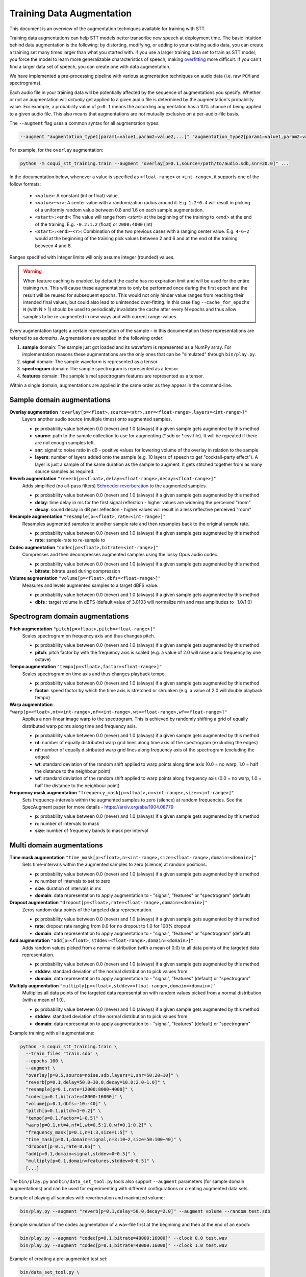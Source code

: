 .. _training-data-augmentation:

Training Data Augmentation
==========================

This document is an overview of the augmentation techniques available for training with STT.

Training data augmentations can help STT models better transcribe new speech at deployment time. The basic intuition behind data augmentation is the following: by distorting, modifying, or adding to your existing audio data, you can create a training set many times larger than what you started with. If you use a larger training data set to train as STT model, you force the model to learn more generalizable characteristics of speech, making `overfitting <https://en.wikipedia.org/wiki/Overfitting>`_ more difficult. If you can't find a larger data set of speech, you can create one with data augmentation.

We have implemented a pre-processing pipeline with various augmentation techniques on audio data (i.e. raw ``PCM`` and spectrograms).

Each audio file in your training data will be potentially affected by the sequence of augmentations you specify. Whether or not an augmentation will *actually* get applied to a given audio file is determined by the augmentation's probability value. For example, a probability value of ``p=0.1`` means the according augmentation has a 10% chance of being applied to a given audio file. This also means that augmentations are not mutually exclusive on a per-audio-file basis.

The ``--augment`` flag uses a common syntax for all augmentation types:

.. code-block::

  --augment "augmentation_type1[param1=value1,param2=value2,...]" "augmentation_type2[param1=value1,param2=value2,...]" ...

For example, for the ``overlay`` augmentation:

.. code-block::

  python -m coqui_stt_training.train --augment "overlay[p=0.1,source=/path/to/audio.sdb,snr=20.0]" ...

In the documentation below, whenever a value is specified as ``<float-range>`` or ``<int-range>``, it supports one of the follow formats:

  * ``<value>``: A constant (int or float) value.

  * ``<value>~<r>``: A center value with a randomization radius around it. E.g. ``1.2~0.4`` will result in picking of a uniformly random value between 0.8 and 1.6 on each sample augmentation.

  * ``<start>:<end>``: The value will range from `<start>` at the beginning of the training to `<end>` at the end of the training. E.g. ``-0.2:1.2`` (float) or ``2000:4000`` (int)

  * ``<start>:<end>~<r>``: Combination of the two previous cases with a ranging center value. E.g. ``4-6~2`` would at the beginning of the training pick values between 2 and 6 and at the end of the training between 4 and 8.

Ranges specified with integer limits will only assume integer (rounded) values.

.. warning::
    When feature caching is enabled, by default the cache has no expiration limit and will be used for the entire training run. This will cause these augmentations to only be performed once during the first epoch and the result will be reused for subsequent epochs. This would not only hinder value ranges from reaching their intended final values, but could also lead to unintended over-fitting. In this case flag ``--cache_for_epochs N`` (with N > 1) should be used to periodically invalidate the cache after every N epochs and thus allow samples to be re-augmented in new ways and with current range-values.

Every augmentation targets a certain representation of the sample - in this documentation these representations are referred to as *domains*.
Augmentations are applied in the following order:

1. **sample** domain: The sample just got loaded and its waveform is represented as a NumPy array. For implementation reasons these augmentations are the only ones that can be "simulated" through ``bin/play.py``.

2. **signal** domain: The sample waveform is represented as a tensor.

3. **spectrogram** domain: The sample spectrogram is represented as a tensor.

4. **features** domain: The sample's mel spectrogram features are represented as a tensor.

Within a single domain, augmentations are applied in the same order as they appear in the command-line.


Sample domain augmentations
---------------------------

**Overlay augmentation** ``"overlay[p=<float>,source=<str>,snr=<float-range>,layers=<int-range>]"``
  Layers another audio source (multiple times) onto augmented samples.

  * **p**: probability value between 0.0 (never) and 1.0 (always) if a given sample gets augmented by this method

  * **source**: path to the sample collection to use for augmenting (\*.sdb or \*.csv file). It will be repeated if there are not enough samples left.

  * **snr**: signal to noise ratio in dB - positive values for lowering volume of the overlay in relation to the sample

  * **layers**: number of layers added onto the sample (e.g. 10 layers of speech to get "cocktail-party effect"). A layer is just a sample of the same duration as the sample to augment. It gets stitched together from as many source samples as required.


**Reverb augmentation** ``"reverb[p=<float>,delay=<float-range>,decay=<float-range>]"``
  Adds simplified (no all-pass filters) `Schroeder reverberation <https://ccrma.stanford.edu/~jos/pasp/Schroeder_Reverberators.html>`_ to the augmented samples.

  * **p**: probability value between 0.0 (never) and 1.0 (always) if a given sample gets augmented by this method

  * **delay**: time delay in ms for the first signal reflection - higher values are widening the perceived "room"

  * **decay**: sound decay in dB per reflection - higher values will result in a less reflective perceived "room"


**Resample augmentation** ``"resample[p=<float>,rate=<int-range>]"``
  Resamples augmented samples to another sample rate and then resamples back to the original sample rate.

  * **p**: probability value between 0.0 (never) and 1.0 (always) if a given sample gets augmented by this method

  * **rate**: sample-rate to re-sample to


**Codec augmentation** ``"codec[p=<float>,bitrate=<int-range>]"``
  Compresses and then decompresses augmented samples using the lossy Opus audio codec.

  * **p**: probability value between 0.0 (never) and 1.0 (always) if a given sample gets augmented by this method

  * **bitrate**: bitrate used during compression


**Volume augmentation** ``"volume[p=<float>,dbfs=<float-range>]"``
  Measures and levels augmented samples to a target dBFS value.

  * **p**: probability value between 0.0 (never) and 1.0 (always) if a given sample gets augmented by this method

  * **dbfs** : target volume in dBFS (default value of 3.0103 will normalize min and max amplitudes to -1.0/1.0)

Spectrogram domain augmentations
--------------------------------

**Pitch augmentation** ``"pitch[p=<float>,pitch=<float-range>]"``
  Scales spectrogram on frequency axis and thus changes pitch.

  * **p**: probability value between 0.0 (never) and 1.0 (always) if a given sample gets augmented by this method

  * **pitch**: pitch factor by with the frequency axis is scaled (e.g. a value of 2.0 will raise audio frequency by one octave)


**Tempo augmentation** ``"tempo[p=<float>,factor=<float-range>]"``
  Scales spectrogram on time axis and thus changes playback tempo.

  * **p**: probability value between 0.0 (never) and 1.0 (always) if a given sample gets augmented by this method

  * **factor**: speed factor by which the time axis is stretched or shrunken (e.g. a value of 2.0 will double playback tempo)


**Warp augmentation** ``"warp[p=<float>,nt=<int-range>,nf=<int-range>,wt=<float-range>,wf=<float-range>]"``
  Applies a non-linear image warp to the spectrogram. This is achieved by randomly shifting a grid of equally distributed warp points along time and frequency axis.

  * **p**: probability value between 0.0 (never) and 1.0 (always) if a given sample gets augmented by this method

  * **nt**: number of equally distributed warp grid lines along time axis of the spectrogram (excluding the edges)

  * **nf**: number of equally distributed warp grid lines along frequency axis of the spectrogram (excluding the edges)

  * **wt**: standard deviation of the random shift applied to warp points along time axis (0.0 = no warp, 1.0 = half the distance to the neighbour point)

  * **wf**: standard deviation of the random shift applied to warp points along frequency axis (0.0 = no warp, 1.0 = half the distance to the neighbour point)


**Frequency mask augmentation** ``"frequency_mask[p=<float>,n=<int-range>,size=<int-range>]"``
  Sets frequency-intervals within the augmented samples to zero (silence) at random frequencies. See the SpecAugment paper for more details - https://arxiv.org/abs/1904.08779

  * **p**: probability value between 0.0 (never) and 1.0 (always) if a given sample gets augmented by this method

  * **n**: number of intervals to mask

  * **size**: number of frequency bands to mask per interval

Multi domain augmentations
--------------------------

**Time mask augmentation** ``"time_mask[p=<float>,n=<int-range>,size=<float-range>,domain=<domain>]"``
  Sets time-intervals within the augmented samples to zero (silence) at random positions.

  * **p**: probability value between 0.0 (never) and 1.0 (always) if a given sample gets augmented by this method

  * **n**: number of intervals to set to zero

  * **size**: duration of intervals in ms

  * **domain**: data representation to apply augmentation to - "signal", "features" or "spectrogram" (default)


**Dropout augmentation** ``"dropout[p=<float>,rate=<float-range>,domain=<domain>]"``
  Zeros random data points of the targeted data representation.

  * **p**: probability value between 0.0 (never) and 1.0 (always) if a given sample gets augmented by this method

  * **rate**: dropout rate ranging from 0.0 for no dropout to 1.0 for 100% dropout

  * **domain**: data representation to apply augmentation to - "signal", "features" or "spectrogram" (default)


**Add augmentation** ``"add[p=<float>,stddev=<float-range>,domain=<domain>]"``
  Adds random values picked from a normal distribution (with a mean of 0.0) to all data points of the targeted data representation.

  * **p**: probability value between 0.0 (never) and 1.0 (always) if a given sample gets augmented by this method

  * **stddev**: standard deviation of the normal distribution to pick values from

  * **domain**: data representation to apply augmentation to - "signal", "features" (default) or "spectrogram"


**Multiply augmentation** ``"multiply[p=<float>,stddev=<float-range>,domain=<domain>]"``
  Multiplies all data points of the targeted data representation with random values picked from a normal distribution (with a mean of 1.0).

  * **p**: probability value between 0.0 (never) and 1.0 (always) if a given sample gets augmented by this method

  * **stddev**: standard deviation of the normal distribution to pick values from

  * **domain**: data representation to apply augmentation to - "signal", "features" (default) or "spectrogram"


Example training with all augmentations:

.. code-block:: bash

        python -m coqui_stt_training.train \
          --train_files "train.sdb" \
          --epochs 100 \
          --augment \
          "overlay[p=0.5,source=noise.sdb,layers=1,snr=50:20~10]" \
          "reverb[p=0.1,delay=50.0~30.0,decay=10.0:2.0~1.0]" \
          "resample[p=0.1,rate=12000:8000~4000]" \
          "codec[p=0.1,bitrate=48000:16000]" \
          "volume[p=0.1,dbfs=-10:-40]" \
          "pitch[p=0.1,pitch=1~0.2]" \
          "tempo[p=0.1,factor=1~0.5]" \
          "warp[p=0.1,nt=4,nf=1,wt=0.5:1.0,wf=0.1:0.2]" \
          "frequency_mask[p=0.1,n=1:3,size=1:5]" \
          "time_mask[p=0.1,domain=signal,n=3:10~2,size=50:100~40]" \
          "dropout[p=0.1,rate=0.05]" \
          "add[p=0.1,domain=signal,stddev=0~0.5]" \
          "multiply[p=0.1,domain=features,stddev=0~0.5]" \
          [...]


The ``bin/play.py`` and ``bin/data_set_tool.py`` tools also support ``--augment`` parameters (for sample domain augmentations) and can be used for experimenting with different configurations or creating augmented data sets.

Example of playing all samples with reverberation and maximized volume:

.. code-block:: bash

        bin/play.py --augment "reverb[p=0.1,delay=50.0,decay=2.0]" --augment volume --random test.sdb

Example simulation of the codec augmentation of a wav-file first at the beginning and then at the end of an epoch:

.. code-block:: bash

        bin/play.py --augment "codec[p=0.1,bitrate=48000:16000]" --clock 0.0 test.wav
        bin/play.py --augment "codec[p=0.1,bitrate=48000:16000]" --clock 1.0 test.wav

Example of creating a pre-augmented test set:

.. code-block:: bash

        bin/data_set_tool.py \
          --augment "overlay[source=noise.sdb,layers=1,snr=20~10]" \
          --augment "resample[rate=12000:8000~4000]" \
          test.sdb test-augmented.sdb
